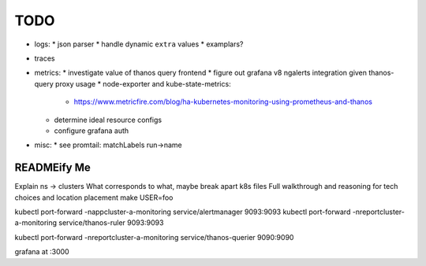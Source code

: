 TODO
====

* logs:
  * json parser
  * handle dynamic ``extra`` values
  * examplars?
* traces
* metrics:
  * investigate value of thanos query frontend
  * figure out grafana v8 ngalerts integration given thanos-query proxy usage
  * node-exporter and kube-state-metrics:
    * https://www.metricfire.com/blog/ha-kubernetes-monitoring-using-prometheus-and-thanos
  * determine ideal resource configs
  * configure grafana auth
* misc:
  * see promtail: matchLabels run->name

READMEify Me
------------

Explain ns -> clusters
What corresponds to what, maybe break apart k8s files
Full walkthrough and reasoning for tech choices and location placement
make USER=foo

kubectl port-forward -nappcluster-a-monitoring service/alertmanager 9093:9093
kubectl port-forward -nreportcluster-a-monitoring service/thanos-ruler 9093:9093

kubectl port-forward -nreportcluster-a-monitoring service/thanos-querier 9090:9090

grafana at :3000

